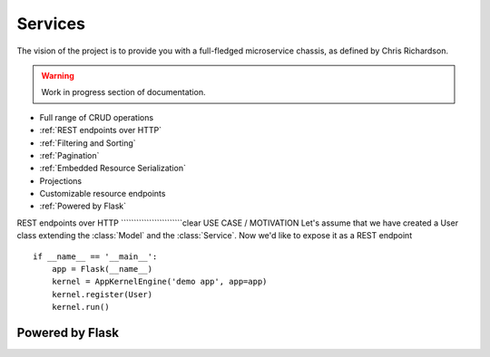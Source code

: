 Services
========
The vision of the project is to provide you with a full-fledged microservice chassis, as defined by Chris Richardson.

.. warning::
    Work in progress section of documentation.

* Full range of CRUD operations

* :ref:`REST endpoints over HTTP`
* :ref:`Filtering and Sorting`
* :ref:`Pagination`
* :ref:`Embedded Resource Serialization`
* Projections
* Customizable resource endpoints

* :ref:`Powered by Flask`

REST endpoints over HTTP
````````````````````````clear
USE CASE / MOTIVATION
Let's assume that we have created a User class extending the :class:`Model` and the :class:`Service`. Now we'd like to expose it as a REST endpoint ::

    if __name__ == '__main__':
        app = Flask(__name__)
        kernel = AppKernelEngine('demo app', app=app)
        kernel.register(User)
        kernel.run()

Powered by Flask
````````````````

